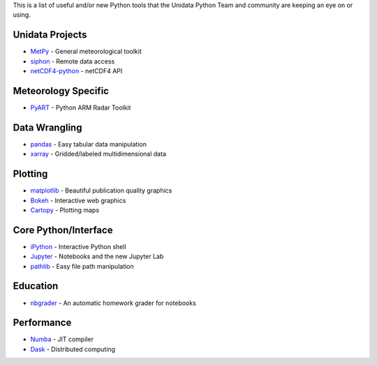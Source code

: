 .. title: Useful Python Tools for Atmospheric Science
.. slug: useful-tools
.. date: 2019-07-29 14:37:54 UTC-06:00
.. tags: python example meteorology atmospheric science unidata
.. category:
.. link:
.. description:

This is a list of useful and/or new Python tools that the Unidata Python Team
and community are keeping an eye on or using.

----------------
Unidata Projects
----------------
* MetPy_ - General meteorological toolkit
* siphon_ - Remote data access
* netCDF4-python_ - netCDF4 API

--------------------
Meteorology Specific
--------------------
* PyART_ - Python ARM Radar Toolkit

--------------
Data Wrangling
--------------
* pandas_ - Easy tabular data manipulation
* xarray_ - Gridded/labeled multidimensional data

--------
Plotting
--------
* matplotlib_ - Beautiful publication quality graphics
* Bokeh_ - Interactive web graphics
* Cartopy_ - Plotting maps

---------------------
Core Python/Interface
---------------------
* iPython_ - Interactive Python shell
* Jupyter_ - Notebooks and the new Jupyter Lab
* pathlib_ - Easy file path manipulation

---------
Education
---------
* nbgrader_ - An automatic homework grader for notebooks

-----------
Performance
-----------
* Numba_ - JIT compiler
* Dask_ - Distributed computing

.. _MetPy: https://unidata.github.io/MetPy
.. _netCDF4-python: https://unidata.github.io/netcdf4-python/
.. _siphon: https://unidata.github.io/siphon
.. _pandas: http://pandas.pydata.org
.. _Numba: https://numba.pydata.org
.. _Dask: https://dask.pydata.org/en/latest/
.. _Bokeh: https://bokeh.pydata.org/en/latest/
.. _matplotlib: https://matplotlib.org
.. _xarray: http://xarray.pydata.org/en/stable/
.. _pathlib: https://docs.python.org/3/library/pathlib.html
.. _iPython: https://ipython.org
.. _Jupyter: http://jupyter.org
.. _nbgrader: https://nbgrader.readthedocs.io/en/stable/
.. _PyART: http://arm-doe.github.io/pyart/
.. _Cartopy: http://scitools.org.uk/cartopy/